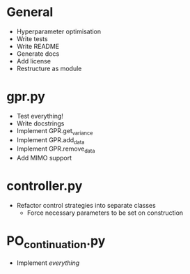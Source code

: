 * General
    - Hyperparameter optimisation
    - Write tests
    - Write README
    - Generate docs
    - Add license
    - Restructure as module
* gpr.py
    - Test everything!
    - Write docstrings
    - Implement GPR.get_variance
    - Implement GPR.add_data
    - Implement GPR.remove_data
    - Add MIMO support
* controller.py
    - Refactor control strategies into separate classes
      - Force necessary parameters to be set on construction
* PO_continuation.py
    - Implement /everything/
